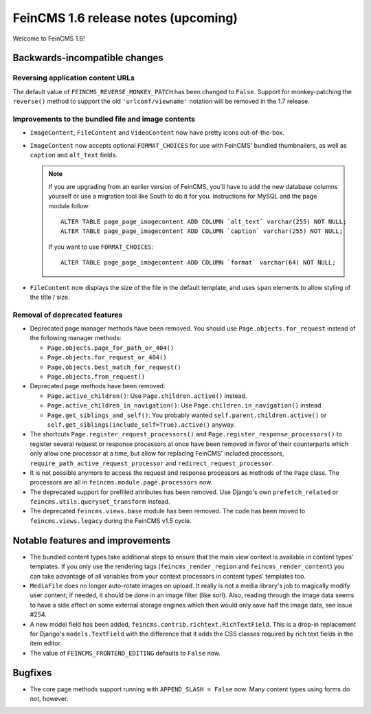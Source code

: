 ====================================
FeinCMS 1.6 release notes (upcoming)
====================================

Welcome to FeinCMS 1.6!


Backwards-incompatible changes
==============================


Reversing application content URLs
----------------------------------

The default value of ``FEINCMS_REVERSE_MONKEY_PATCH`` has been changed to
``False``. Support for monkey-patching the ``reverse()`` method to support
the old ``'urlconf/viewname'`` notation will be removed in the 1.7 release.


Improvements to the bundled file and image contents
---------------------------------------------------

* ``ImageContent``, ``FileContent`` and ``VideoContent`` now have pretty
  icons out-of-the-box.

* ``ImageContent`` now accepts optional ``FORMAT_CHOICES`` for use with
  FeinCMS' bundled thumbnailers, as well as ``caption`` and ``alt_text`` fields.

  .. note::

     If you are upgrading from an earlier version of FeinCMS, you'll have to
     add the new database columns yourself or use a migration tool like South
     to do it for you. Instructions for MySQL and the page module follow::

         ALTER TABLE page_page_imagecontent ADD COLUMN `alt_text` varchar(255) NOT NULL;
         ALTER TABLE page_page_imagecontent ADD COLUMN `caption` varchar(255) NOT NULL;

     If you want to use ``FORMAT_CHOICES``::

         ALTER TABLE page_page_imagecontent ADD COLUMN `format` varchar(64) NOT NULL;

* ``FileContent`` now displays the size of the file in the default template,
  and uses ``span`` elements to allow styling of the title / size.


Removal of deprecated features
------------------------------

* Deprecated page manager methods have been removed. You should use
  ``Page.objects.for_request`` instead of the following manager methods:

  * ``Page.objects.page_for_path_or_404()``
  * ``Page.objects.for_request_or_404()``
  * ``Page.objects.best_match_for_request()``
  * ``Page.objects.from_request()``

* Deprecated page methods have been removed:

  * ``Page.active_children()``: Use ``Page.children.active()`` instead.
  * ``Page.active_children_in_navigation()``: Use
    ``Page.children.in_navigation()`` instead.
  * ``Page.get_siblings_and_self()``: You probably wanted
    ``self.parent.children.active()`` or
    ``self.get_siblings(include_self=True).active()`` anyway.

* The shortcuts ``Page.register_request_processors()`` and
  ``Page.register_response_processors()`` to register several request or response
  processors at once have been removed in favor of their counterparts which
  only allow one processor at a time, but allow for replacing FeinCMS' included
  processors, ``require_path_active_request_processor`` and
  ``redirect_request_processor``.

* It is not possible anymore to access the request and response processors as
  methods of the ``Page`` class. The processors are all in
  ``feincms.module.page.processors`` now.

* The deprecated support for prefilled attributes has been removed. Use
  Django's own ``prefetch_related`` or ``feincms.utils.queryset_transform``
  instead.

* The deprecated ``feincms.views.base`` module has been removed. The code has
  been moved to ``feincms.views.legacy`` during the FeinCMS v1.5 cycle.


Notable features and improvements
=================================

* The bundled content types take additional steps to ensure that the main view
  context is available in content types' templates. If you only use the rendering
  tags (``feincms_render_region`` and ``feincms_render_content``) you can take
  advantage of all variables from your context processors in content types'
  templates too.

* ``MediaFile`` does no longer auto-rotate images on upload. It really is not a
  media library's job to magically modify user content; if needed, it should be
  done in an image filter (like sorl). Also, reading through the image data
  seems to have a side effect on some external storage engines which then would
  only save half the image data, see issue #254.

* A new model field has been added, ``feincms.contrib.richtext.RichTextField``.
  This is a drop-in replacement for Django's ``models.TextField`` with the
  difference that it adds the CSS classes required by rich text fields in the
  item editor.

* The value of ``FEINCMS_FRONTEND_EDITING`` defaults to ``False`` now.


Bugfixes
========

* The core page methods support running with ``APPEND_SLASH = False`` now.
  Many content types using forms do not, however.
